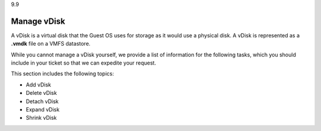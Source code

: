 .. _manage-vdisk:

9.9

============
Manage vDisk
============

A vDisk is a virtual disk that the Guest OS uses for storage as it would 
use a physical disk. A vDisk is represented as a **.vmdk** file on a VMFS 
datastore.

While you cannot manage a vDisk yourself, we provide a list of information 
for the following tasks, which you should include in your ticket so that 
we can expedite your request. 

This section includes the following topics:

* Add vDisk
* Delete vDisk
* Detach vDisk
* Expand vDisk 
* Shrink vDisk





















